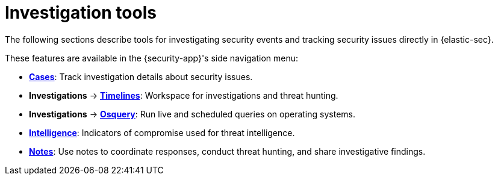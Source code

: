 [[security-investigate-events]]
= Investigation tools

// :description: Investigate security events and track security issues in {elastic-sec}.
// :keywords: serverless, security, overview

The following sections describe tools for investigating security events and tracking security issues directly in {elastic-sec}.

These features are available in the {security-app}'s side navigation menu:

* <<security-cases-overview,**Cases**>>: Track investigation details about security issues.
* **Investigations** → <<security-timelines-ui,**Timelines**>>: Workspace for investigations and threat hunting.
* **Investigations** → <<security-query-operating-systems,**Osquery**>>: Run live and scheduled queries on operating systems.
* <<security-indicators-of-compromise,**Intelligence**>>: Indicators of compromise used for threat intelligence.
* <<security-add-manage-notes,**Notes**>>: Use notes to coordinate responses, conduct threat hunting, and share investigative findings.
